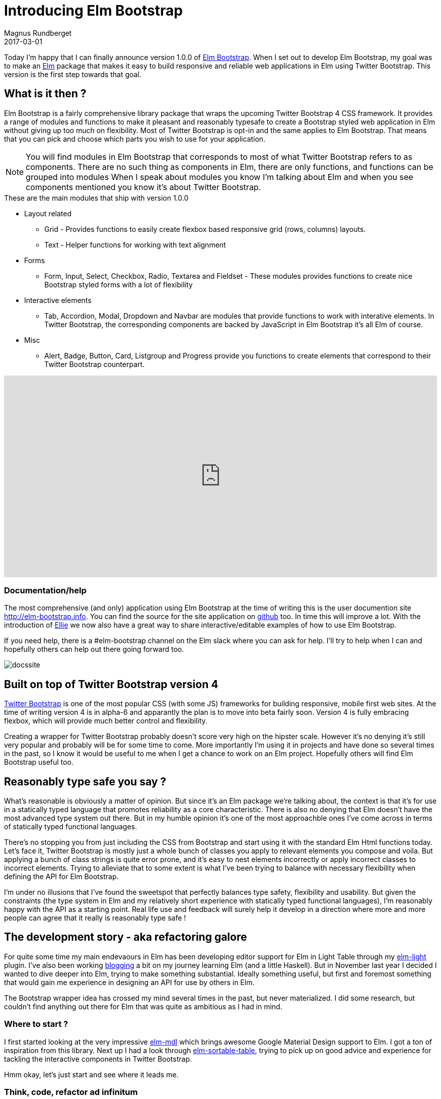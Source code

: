 = Introducing Elm Bootstrap
Magnus Rundberget
2017-03-01
:jbake-type: post
:jbake-status: published
:jbake-tags: elm, bootstrap
:imagesdir: /blog/2017/
:icons: font
:id: elm_bootstrap_launch
:toc: macro



Today I'm happy that I can finally announce version 1.0.0 of http://elm-bootstrap.info/[Elm Bootstrap].
When I set out to develop Elm Bootstrap, my goal was to make an http://elm-lang.org/[Elm] package that
makes it easy to build responsive and reliable web applications in Elm using Twitter Bootstrap. This version is the first step
towards that goal.


== What is it then ?
Elm Bootstrap is a fairly comprehensive library package that wraps the upcoming Twitter Bootstrap 4 CSS framework.
It provides a range of modules and functions to make it pleasant and reasonably typesafe to create a Bootstrap styled
web application in Elm without giving up too much on flexibility. Most of Twitter Bootstrap is opt-in and the same applies to Elm Bootstrap.
That means that you can pick and choose which parts you wish to use for your application.

NOTE: You will find modules in Elm Bootstrap that corresponds to most of what Twitter Bootstrap refers to as components.
There are no such thing as components in Elm, there are only functions, and functions can be grouped into modules
When I speak about modules you know I'm talking about Elm and when you see components mentioned you know it's about
Twitter Bootstrap.


.These are the main modules that ship with version 1.0.0
* Layout related
** Grid - Provides functions to easily create flexbox based responsive grid (rows, columns) layouts.
** Text - Helper functions for working with text alignment
* Forms
** Form, Input, Select, Checkbox, Radio, Textarea and Fieldset - These modules provides functions to create
nice Bootstrap styled forms with a lot of flexibility
* Interactive elements
** Tab, Accordion, Modal, Dropdown and Navbar are modules that provide functions to work with interative elements.
In Twitter Bootstrap, the corresponding components are backed by JavaScript in Elm Bootstrap it's all Elm of course.
* Misc
** Alert, Badge, Button, Card, Listgroup and Progress provide you functions to create elements that correspond to their Twitter Bootstrap counterpart.


++++
<iframe src="https://embed.ellie-app.com/wQPwn22Znba1/2" style="width:100%; height:400px; border:0; border-radius: 3px; overflow:hidden;" sandbox="allow-forms allow-popups allow-scripts allow-same-origin"></iframe>
++++



=== Documentation/help

The most comprehensive (and only) application using Elm Bootstrap at the time of writing this is the
user documention site http://elm-bootstrap.info. You can find the source for the site application on https://github.com/rundis/elm-bootstrap.info[github] too.
In time this will improve a lot. With the introduction of https://ellie-app.com/[Ellie] we now also
have a great way to share interactive/editable examples of how to use Elm Bootstrap.


If you need help, there is a #elm-bootstrap channel on the Elm slack where you can ask for help.
I'll try to help when I can and hopefully others can help out there going forward too.

image::http://rundis.github.io/blog/2017/docssite.png[]



== Built on top of Twitter Bootstrap version 4
https://v4-alpha.getbootstrap.com/[Twitter Bootstrap] is one of the most popular CSS (with some JS) frameworks for building responsive, mobile first web sites.
At the time of writing version 4 is in alpha-6 and apparantly the plan is to move into beta fairly soon.
Version 4 is fully embracing flexbox, which will provide much better control and flexibility.


Creating a wrapper for Twitter Bootstrap probably doesn't score very high on the hipster scale. However
it's no denying it's still very popular and probably will be for some time to come. More importantly I'm using
it in projects and have done so several times in the past, so I know it would be useful to me when I get
a chance to work on an Elm project. Hopefully others will find Elm Bootstrap useful too.



== Reasonably type safe you say ?
What's reasonable is obviously a matter of opinion. But since it's an Elm package we're talking about, the
context is that it's for use in a statically typed language that promotes reliability as a core characteristic.
There is also no denying that Elm doesn't have the most advanced type system out there. But in my humble opinion it's
one of the most approachble ones I've come across in terms of statically typed functional languages.

There's no stopping you from just including the CSS from Bootstrap and start using it with the standard Elm Html functions today.
Let's face it, Twitter Bootstrap is mostly just a whole bunch of classes you apply to relevant elements you compose and voila.
But applying a bunch of class strings is quite error prone, and it's easy to nest elements incorrectly or apply incorrect classes to
incorrect elements. Trying to alleviate that to some extent is what I've been trying to balance with necessary flexibility
when defining the API for Elm Bootstrap.

I'm under no illusions that I've found the sweetspot that perfectly balances type safety, flexibility and usability.
But given the constraints (the type system in Elm and my relatively short experience with statically typed functional languages),
I'm reasonably happy with the API as a starting point. Real life use and feedback will surely help it develop
in a direction where more and more people can agree that it really is reasonably type safe !



== The development story - aka refactoring galore
For quite some time my main endevaours in Elm has been developing editor support for Elm in Light Table
through my https://github.com/rundis/elm-light[elm-light] plugin. I've also been working http://rundis.github.io/blog/tags/haskellelmspa.html[blogging] a bit on
my journey learning Elm (and a little Haskell). But in November last year I decided I wanted to dive deeper into Elm, trying to make something
substantial. Ideally something useful, but first and foremost something that would gain me experience in designing an API for use by others in Elm.

The Bootstrap wrapper idea has crossed my mind several times in the past, but never materialized. I did some
research, but couldn't find anything out there for Elm that was quite as ambitious as I had in mind.


=== Where to start ?
I first started looking at the very impressive https://github.com/debois/elm-mdl[elm-mdl] which brings
awesome Google Material Design support to Elm. I got a ton of inspiration from this library.
Next up I had a look through https://github.com/evancz/elm-sortable-table[elm-sortable-table], trying to pick
up on good advice and experience for tackling the interactive components in Twitter Bootstrap.

Hmm okay, let's just start and see where it leads me.

=== Think, code, refactor ad infinitum
So I started with a couple of modules using a record based api for everthing.
That gave me an API that was pretty type safe and certainly explicit. But it looked horribly verbose
where in many cases it didn't provide enough value and even in some cases put way to many restrictions on what you could do.
DOH. Back to the drawing board.
I know ! Let's have 3 list arguments for everything; Options (exposed union types), attributes and children.
So I refactored almost everything (silly I know), but it didn't really feel right with all those lists and I also started
to get concerned that users would find it confusing with the std Elm Html functions taking 2 lists.
Time to think and refactor again. After that I started to run into cases where I wanted to compose stuff from
several modules, well because stuff is related.



I'll spare you all the details, but I can't remember ever having refactored so much code so frequently that I have been during
this process. Doing this in Elm has been an absolute pleasure. Truly fearless refactoring. The kind that is really hard
to explain to other peope who haven't experienced it. The Elm compiler and I have become the best of buddies during evenings
and nights the past few months.


[quote, Magnus Rundberget]
____
I can't remember ever having refactored so much code so frequently that I have been during
this process.
____


==== Two list arguments
++++
<iframe src="https://embed.ellie-app.com/wRt74By5s7a1/0" style="width:100%; height:400px; border:0; border-radius: 3px; overflow:hidden;" sandbox="allow-forms allow-popups allow-scripts allow-same-origin"></iframe>
++++


For most elements functions take two list arguments. The first argument is a list of
options, the second is a list of child elements.



==== Pipeline friendly composition
++++
<iframe src="https://embed.ellie-app.com/wRWjrSnkCTa1/1" style="width:100%; height:400px; border:0; border-radius: 3px; overflow:hidden;" sandbox="allow-forms allow-popups allow-scripts allow-same-origin"></iframe>
++++

Composition of more complex elements is done by calling pipeline friendly functions. This design gives
a nice balance between type safety and flexibility.







=== Reaching out to the Elm Community
In the middle/end of January I reached a point where I on one hand was ready to just ship something.
At the same time I was really unsure about what I had created so I reached out for comments on the elm-slack.
Turns out that both Mike Onslow and Richard Feldman both have had overlapping ideas about creating a Bootstrap package for Elm.
We quickly decided to see if we could cooperate in some fashion and decided to hook up on Google Hangout.
Awesome ! We've had many really interesting discussions on slack especially related to API design. It's been really great
to have someone to talk to about these things (other than my analysis paralysis brain).




== Going forward
I could have been iterating forever trying to nail the best possible API and/or try to support every bit of Twitter Bootstrap,
but I've decided it's better to just get it out there and get feedback.

The API will certainly get breaking changes going forward, but I don't see that as such a big negative given
the semantic versioning guarantees and version diffing support provided by the Elm package manager.


I'm hoping people find this interesting and useful enough to give it a try and give feedback on their
experiences. In the mean time I'm going to work on improving the documentation, test support, API consistency and support for missing
Twitter Bootstrap features.
